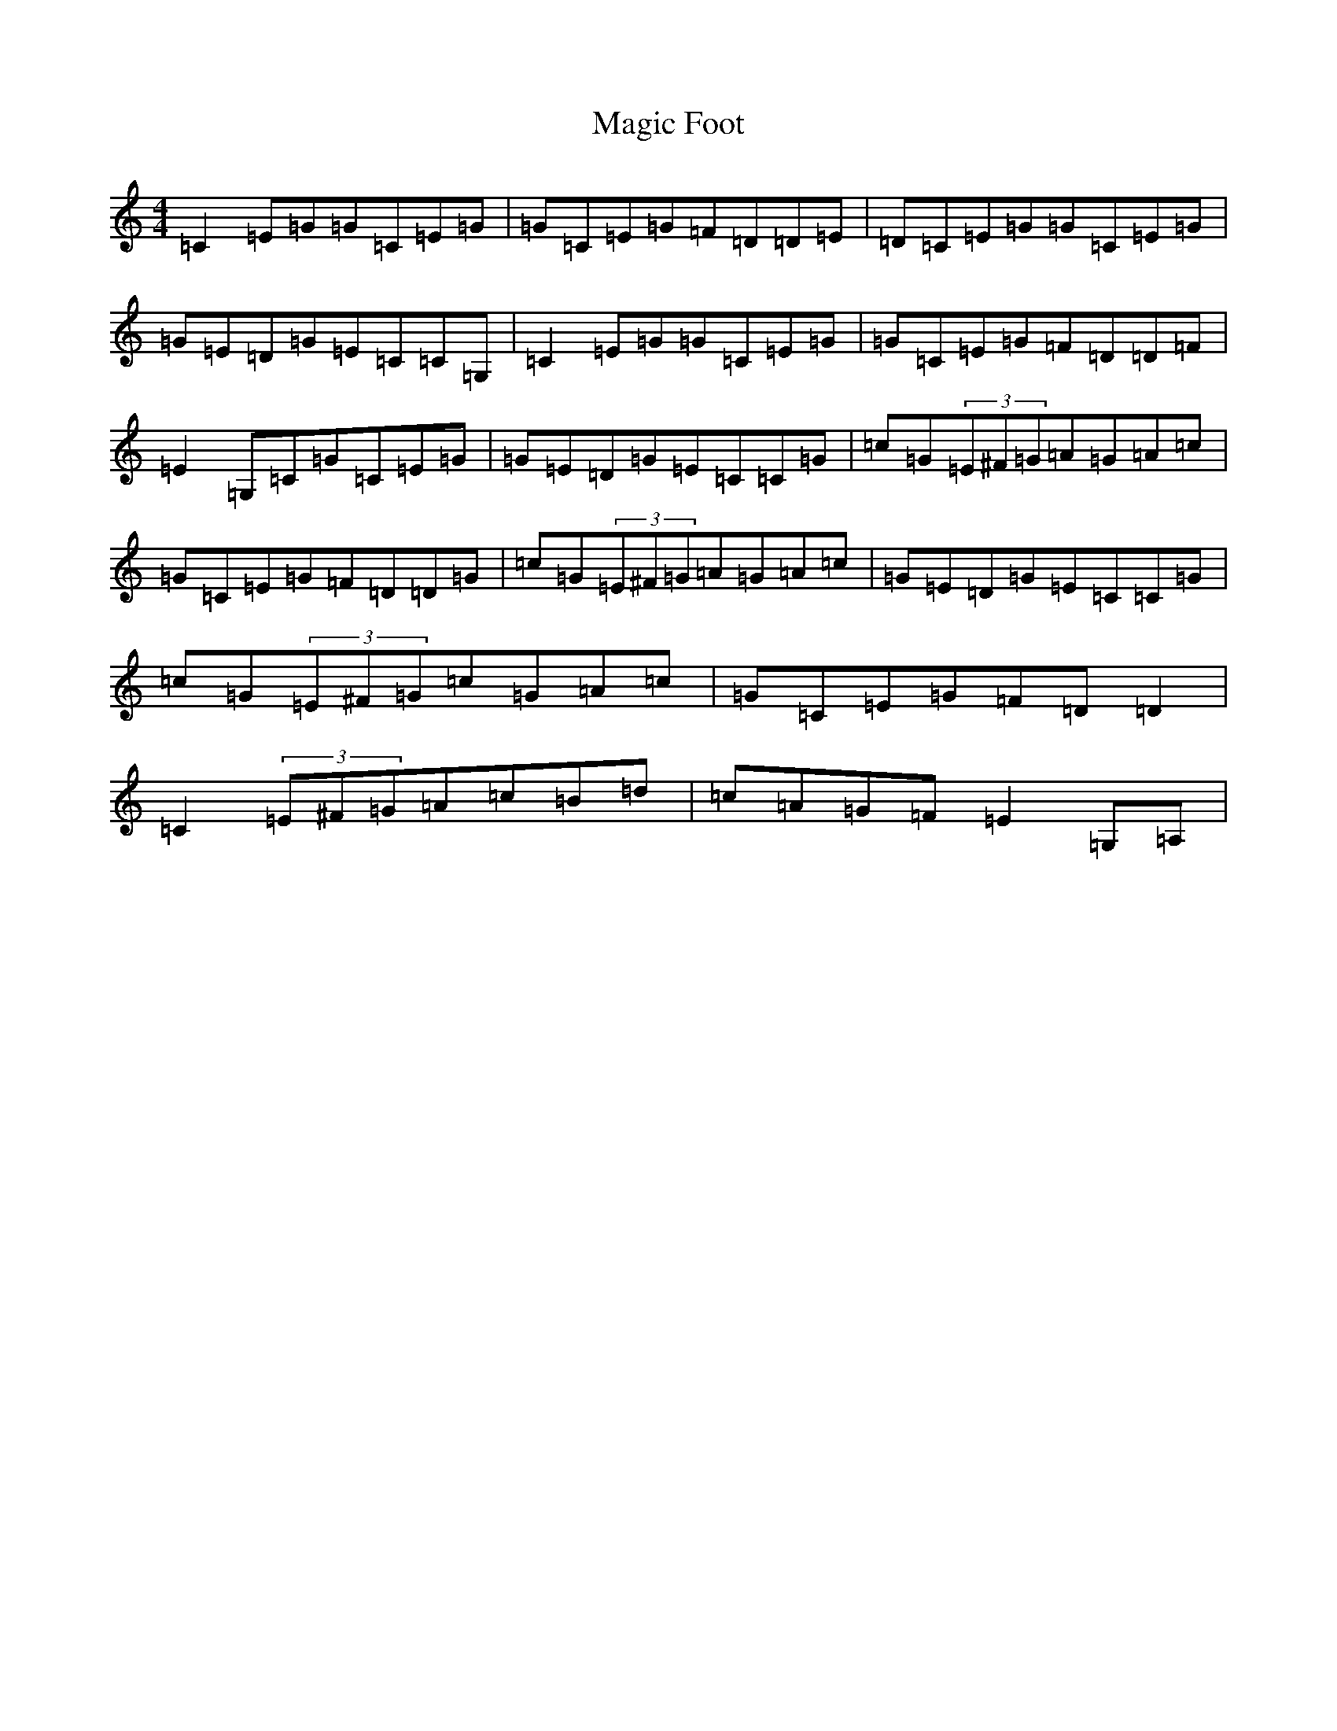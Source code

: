 X: 701
T: Magic Foot
S: https://thesession.org/tunes/5480#setting17601
R: reel
M:4/4
L:1/8
K: C Major
=C2=E=G=G=C=E=G|=G=C=E=G=F=D=D=E|=D=C=E=G=G=C=E=G|=G=E=D=G=E=C=C=G,|=C2=E=G=G=C=E=G|=G=C=E=G=F=D=D=F|=E2=G,=C=G=C=E=G|=G=E=D=G=E=C=C=G|=c=G(3=E^F=G=A=G=A=c|=G=C=E=G=F=D=D=G|=c=G(3=E^F=G=A=G=A=c|=G=E=D=G=E=C=C=G|=c=G(3=E^F=G=c=G=A=c|=G=C=E=G=F=D=D2|=C2(3=E^F=G=A=c=B=d|=c=A=G=F=E2=G,=A,|